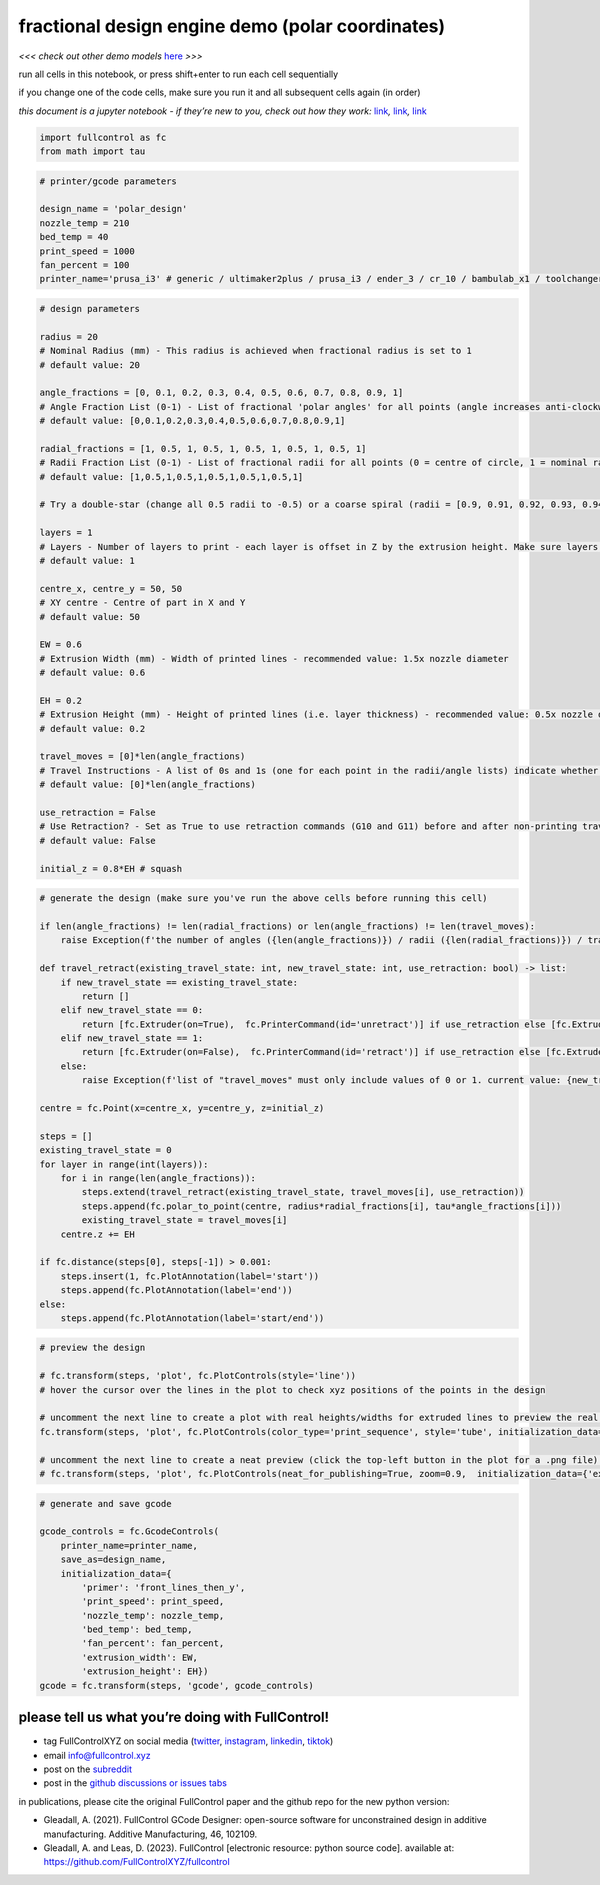 fractional design engine demo (polar coordinates)
=================================================

*<<< check out other demo models*
`here <https://github.com/FullControlXYZ/fullcontrol/tree/master/models/README.md>`__
*>>>*

run all cells in this notebook, or press shift+enter to run each cell
sequentially

if you change one of the code cells, make sure you run it and all
subsequent cells again (in order)

*this document is a jupyter notebook - if they’re new to you, check out
how they work:*
`link <https://www.google.com/search?q=ipynb+tutorial>`__\ *,*
`link <https://jupyter.org/try-jupyter/retro/notebooks/?path=notebooks/Intro.ipynb>`__\ *,*
`link <https://colab.research.google.com/>`__

.. code:: ipython3

    import fullcontrol as fc
    from math import tau

.. code:: ipython3

    # printer/gcode parameters
    
    design_name = 'polar_design'
    nozzle_temp = 210
    bed_temp = 40
    print_speed = 1000
    fan_percent = 100
    printer_name='prusa_i3' # generic / ultimaker2plus / prusa_i3 / ender_3 / cr_10 / bambulab_x1 / toolchanger_T0

.. code:: ipython3

    # design parameters
    
    radius = 20
    # Nominal Radius (mm) - This radius is achieved when fractional radius is set to 1
    # default value: 20
    
    angle_fractions = [0, 0.1, 0.2, 0.3, 0.4, 0.5, 0.6, 0.7, 0.8, 0.9, 1]
    # Angle Fraction List (0-1) - List of fractional 'polar angles' for all points (angle increases anti-clockwise around a circle... 0 = positive x direction from centre, 0.25 = positive y direction, 1 is equivalent to 0) - google '2D polar angle' if unsure'
    # default value: [0,0.1,0.2,0.3,0.4,0.5,0.6,0.7,0.8,0.9,1]
    
    radial_fractions = [1, 0.5, 1, 0.5, 1, 0.5, 1, 0.5, 1, 0.5, 1]
    # Radii Fraction List (0-1) - List of fractional radii for all points (0 = centre of circle, 1 = nominal radius)
    # default value: [1,0.5,1,0.5,1,0.5,1,0.5,1,0.5,1]
    
    # Try a double-star (change all 0.5 radii to -0.5) or a coarse spiral (radii = [0.9, 0.91, 0.92, 0.93, 0.94, 0.95, 0.96, 0.97, 0.98, 0.99, 1])
    
    layers = 1
    # Layers - Number of layers to print - each layer is offset in Z by the extrusion height. Make sure layers finish at the same point they start
    # default value: 1
    
    centre_x, centre_y = 50, 50
    # XY centre - Centre of part in X and Y
    # default value: 50
    
    EW = 0.6
    # Extrusion Width (mm) - Width of printed lines - recommended value: 1.5x nozzle diameter
    # default value: 0.6
    
    EH = 0.2
    # Extrusion Height (mm) - Height of printed lines (i.e. layer thickness) - recommended value: 0.5x nozzle diameter
    # default value: 0.2
    
    travel_moves = [0]*len(angle_fractions)
    # Travel Instructions - A list of 0s and 1s (one for each point in the radii/angle lists) indicate whether to print to each point or travel to it. E.g. [0,0,0,0,0,0,0,0,0,0,1] prints all lines except the last one for the default model'
    # default value: [0]*len(angle_fractions)
    
    use_retraction = False
    # Use Retraction? - Set as True to use retraction commands (G10 and G11) before and after non-printing travel movements
    # default value: False
    
    initial_z = 0.8*EH # squash

.. code:: ipython3

    # generate the design (make sure you've run the above cells before running this cell)
    
    if len(angle_fractions) != len(radial_fractions) or len(angle_fractions) != len(travel_moves):
        raise Exception(f'the number of angles ({len(angle_fractions)}) / radii ({len(radial_fractions)}) / travel_moves-IDs ({len(travel_moves)}) in angle_fractions / radial_fractions / travel_moves must be the same')
    
    def travel_retract(existing_travel_state: int, new_travel_state: int, use_retraction: bool) -> list:
        if new_travel_state == existing_travel_state:
            return []
        elif new_travel_state == 0:
            return [fc.Extruder(on=True),  fc.PrinterCommand(id='unretract')] if use_retraction else [fc.Extruder(on=True)]
        elif new_travel_state == 1:
            return [fc.Extruder(on=False),  fc.PrinterCommand(id='retract')] if use_retraction else [fc.Extruder(on=False)]
        else:
            raise Exception(f'list of "travel_moves" must only include values of 0 or 1. current value: {new_travel_state}')
    
    centre = fc.Point(x=centre_x, y=centre_y, z=initial_z)
    
    steps = []
    existing_travel_state = 0
    for layer in range(int(layers)):
        for i in range(len(angle_fractions)):
            steps.extend(travel_retract(existing_travel_state, travel_moves[i], use_retraction))
            steps.append(fc.polar_to_point(centre, radius*radial_fractions[i], tau*angle_fractions[i]))
            existing_travel_state = travel_moves[i]
        centre.z += EH
    
    if fc.distance(steps[0], steps[-1]) > 0.001:
        steps.insert(1, fc.PlotAnnotation(label='start'))
        steps.append(fc.PlotAnnotation(label='end'))
    else:
        steps.append(fc.PlotAnnotation(label='start/end'))

.. code:: ipython3

    # preview the design
    
    # fc.transform(steps, 'plot', fc.PlotControls(style='line'))
    # hover the cursor over the lines in the plot to check xyz positions of the points in the design
    
    # uncomment the next line to create a plot with real heights/widths for extruded lines to preview the real 3D printed geometry
    fc.transform(steps, 'plot', fc.PlotControls(color_type='print_sequence', style='tube', initialization_data={'extrusion_width': EW, 'extrusion_height': EH}))
    
    # uncomment the next line to create a neat preview (click the top-left button in the plot for a .png file) - post and tag @FullControlXYZ :)
    # fc.transform(steps, 'plot', fc.PlotControls(neat_for_publishing=True, zoom=0.9,  initialization_data={'extrusion_width': EW, 'extrusion_height': EH}))
    

.. code:: ipython3

    # generate and save gcode
    
    gcode_controls = fc.GcodeControls(
        printer_name=printer_name,
        save_as=design_name,
        initialization_data={
            'primer': 'front_lines_then_y',
            'print_speed': print_speed,
            'nozzle_temp': nozzle_temp,
            'bed_temp': bed_temp,
            'fan_percent': fan_percent,
            'extrusion_width': EW,
            'extrusion_height': EH})
    gcode = fc.transform(steps, 'gcode', gcode_controls)
    

please tell us what you’re doing with FullControl!
^^^^^^^^^^^^^^^^^^^^^^^^^^^^^^^^^^^^^^^^^^^^^^^^^^

-  tag FullControlXYZ on social media
   (`twitter <https://twitter.com/FullControlXYZ>`__,
   `instagram <https://www.instagram.com/fullcontrolxyz/>`__,
   `linkedin <https://www.linkedin.com/in/andrew-gleadall-068587119/>`__,
   `tiktok <https://www.tiktok.com/@fullcontrolxyz>`__)
-  email info@fullcontrol.xyz
-  post on the `subreddit <https://reddit.com/r/fullcontrol>`__
-  post in the `github discussions or issues
   tabs <https://github.com/FullControlXYZ/fullcontrol/issues>`__

in publications, please cite the original FullControl paper and the
github repo for the new python version:

-  Gleadall, A. (2021). FullControl GCode Designer: open-source software
   for unconstrained design in additive manufacturing. Additive
   Manufacturing, 46, 102109.
-  Gleadall, A. and Leas, D. (2023). FullControl [electronic resource:
   python source code]. available at:
   https://github.com/FullControlXYZ/fullcontrol
